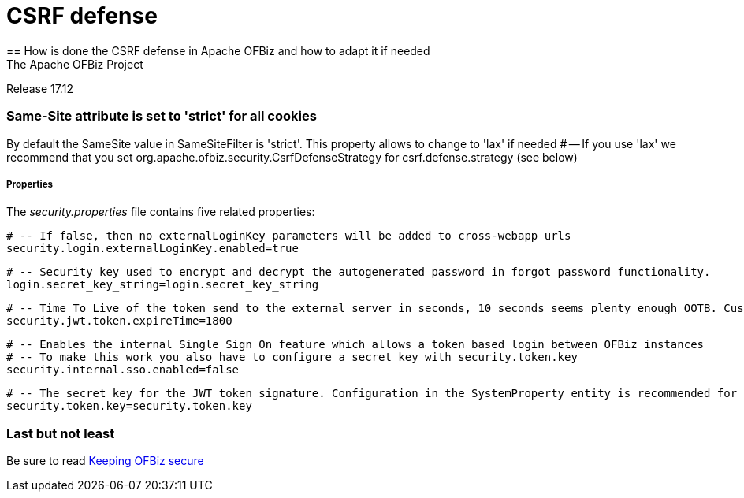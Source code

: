 ////
Licensed to the Apache Software Foundation (ASF) under one
or more contributor license agreements.  See the NOTICE file
distributed with this work for additional information
regarding copyright ownership.  The ASF licenses this file
to you under the Apache License, Version 2.0 (the
"License"); you may not use this file except in compliance
with the License.  You may obtain a copy of the License at

http://www.apache.org/licenses/LICENSE-2.0

Unless required by applicable law or agreed to in writing,
software distributed under the License is distributed on an
"AS IS" BASIS, WITHOUT WARRANTIES OR CONDITIONS OF ANY
KIND, either express or implied.  See the License for the
specific language governing permissions and limitations
under the License.
////

= CSRF defense
== How is done the CSRF defense in Apache OFBiz and how to adapt it if needed
The Apache OFBiz Project
Release 17.12

:imagesdir: ../../themes/common-theme/webapp/images/img/
ifdef::backend-pdf[]
:title-logo-image: image::OFBiz-Logo.svg[Apache OFBiz Logo, pdfwidth=4.25in, align=center]
:source-highlighter: rouge
endif::[]

=== Same-Site attribute is set to 'strict' for all cookies

By default the SameSite value in SameSiteFilter is 'strict'. This property allows to change to 'lax' if needed
# -- If you use 'lax' we recommend that you set org.apache.ofbiz.security.CsrfDefenseStrategy for csrf.defense.strategy (see below)


===== Properties

The _security.properties_ file contains five related properties:

    # -- If false, then no externalLoginKey parameters will be added to cross-webapp urls
    security.login.externalLoginKey.enabled=true

    # -- Security key used to encrypt and decrypt the autogenerated password in forgot password functionality.
    login.secret_key_string=login.secret_key_string

    # -- Time To Live of the token send to the external server in seconds, 10 seconds seems plenty enough OOTB. Custom projects might want set a lower value.
    security.jwt.token.expireTime=1800

    # -- Enables the internal Single Sign On feature which allows a token based login between OFBiz instances
    # -- To make this work you also have to configure a secret key with security.token.key
    security.internal.sso.enabled=false

    # -- The secret key for the JWT token signature. Configuration in the SystemProperty entity is recommended for security reasons.
    security.token.key=security.token.key


=== Last but not least
Be sure to read https://cwiki.apache.org/confluence/display/OFBIZ/Keeping+OFBiz+secure[Keeping OFBiz secure]